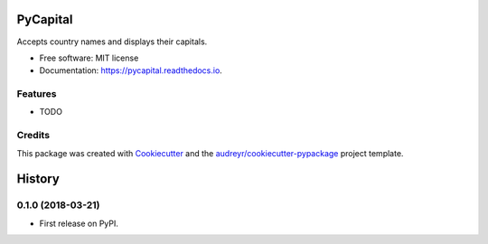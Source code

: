 ==============
PyCapital
==============


.. image:: https://img.shields.io/pypi/v/pycapital.svg
        :target: https://pypi.python.org/pypi/pycapital

.. image:: https://img.shields.io/travis/terrameijar/pycapital.svg
        :target: https://travis-ci.org/terrameijar/pycapital

.. image:: https://readthedocs.org/projects/pycapital/badge/?version=latest
        :target: https://pycapital.readthedocs.io/en/latest/?badge=latest
        :alt: Documentation Status




Accepts country names and displays their capitals.


* Free software: MIT license
* Documentation: https://pycapital.readthedocs.io.


Features
--------

* TODO

Credits
-------

This package was created with Cookiecutter_ and the `audreyr/cookiecutter-pypackage`_ project template.

.. _Cookiecutter: https://github.com/audreyr/cookiecutter
.. _`audreyr/cookiecutter-pypackage`: https://github.com/audreyr/cookiecutter-pypackage


=======
History
=======

0.1.0 (2018-03-21)
------------------

* First release on PyPI.


